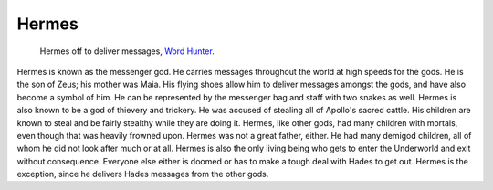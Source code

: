Hermes
======
.. figure:: hermes.png
 :width: 20%

 Hermes off to deliver messages, `Word Hunter <https://hunterswritings.com/2016/04/19/character-archetypes-h-for-herald-and-hermes/>`_.


Hermes is known as the messenger god. He carries messages throughout the world
at high speeds for the gods. He is the son of Zeus; his mother was Maia. His
flying shoes allow him to deliver messages amongst the gods, and have also
become a symbol of him. He can be represented by the messenger bag and staff
with two snakes as well. Hermes is also known to be a god of thievery and
trickery. He was accused of stealing all of Apollo's sacred cattle. His children
are known to steal and be fairly stealthy while they are doing it. Hermes, like
other gods, had many children with mortals, even though that was heavily frowned
upon. Hermes was not a great father, either. He had many demigod children, all
of whom he did not look after much or at all. Hermes is also the only living
being who gets to enter the Underworld and exit without consequence. Everyone
else either is doomed or has to make a tough deal with Hades to get out. Hermes
is the exception, since he delivers Hades messages from the other gods. 